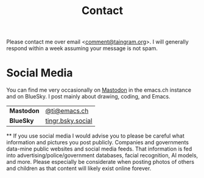 #+Title: Contact

Please contact me over email <[[mailto:comment@taingram.org][comment@taingram.org]]>.  I will generally
respond within a week assuming your message is not spam.

* Social Media

You can find me very occasionally on [[https://joinmastodon.org/][Mastodon]] in the emacs.ch instance
and on BlueSky.  I post mainly about drawing, coding, and Emacs.

| *Mastodon* | [[https://emacs.ch/@ti][@ti@emacs.ch]]      |
| *BlueSky*  | [[https://bsky.app/profile/tingr.bsky.social][tingr.bsky.social]] |

**
If you use social media I would advise you to please be careful what
information and pictures you post publicly.  Companies and governments
data-mine public websites and social media feeds.  That information is
fed into advertising/police/government databases, facial recognition,
AI models, and more.  Please especially be considerate when posting
photos of others and children as that content will likely exist online
forever.
